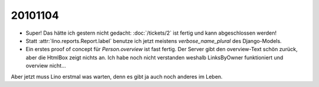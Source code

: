 20101104
========

- Super! Das hätte ich gestern nicht gedacht:
  :doc:`/tickets/2` ist fertig und kann abgeschlossen werden!

- Statt :attr:`lino.reports.Report.label` benutze ich jetzt meistens `verbose_name_plural` des Django-Models.

- Ein erstes proof of concept für `Person.overview` ist fast fertig. 
  Der Server gibt den overview-Text schön zurück, aber die HtmlBox zeigt nichts an. 
  Ich habe noch nicht verstanden weshalb LinksByOwner funktioniert und overview  nicht...
  
  
Aber jetzt muss Lino erstmal was warten, denn es gibt ja auch noch anderes im Leben.